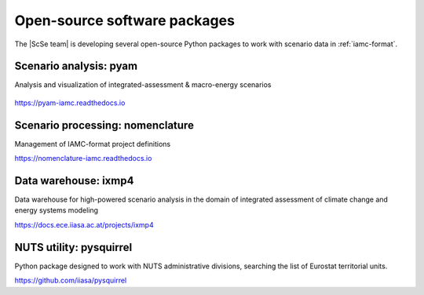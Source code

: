 .. _software:

Open-source software packages
=============================

The |ScSe team| is developing several open-source Python packages to work with scenario
data in :ref:`iamc-format`.

Scenario analysis: **pyam**
---------------------------

Analysis and visualization of integrated-assessment & macro-energy scenarios

.. figure:: https://github.com/IAMconsortium/pyam/blob/main/docs/logos/pyam-header.png?raw=true
   :target: https://pyam-iamc.readthedocs.io
   :width: 600px

https://pyam-iamc.readthedocs.io

Scenario processing: **nomenclature**
-------------------------------------

Management of IAMC-format project definitions

https://nomenclature-iamc.readthedocs.io

Data warehouse: **ixmp4**
-------------------------

Data warehouse for high-powered scenario analysis in the domain of
integrated assessment of climate change and energy systems modeling

https://docs.ece.iiasa.ac.at/projects/ixmp4

NUTS utility: **pysquirrel**
-------------------------

Python package designed to work with NUTS administrative divisions, searching
the list of Eurostat territorial units.

https://github.com/iiasa/pysquirrel
